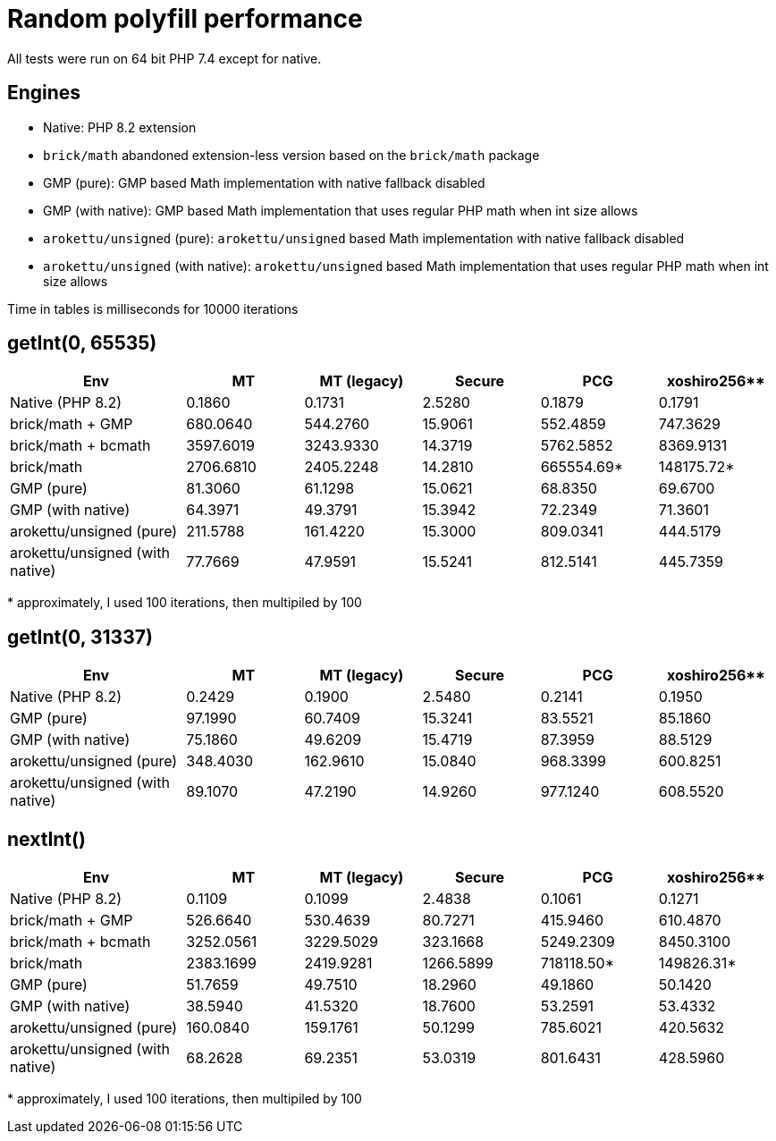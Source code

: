= Random polyfill performance

All tests were run on 64 bit PHP 7.4 except for native.

== Engines

* Native: PHP 8.2 extension
* `brick/math` abandoned extension-less version based on the `brick/math` package
* GMP (pure): GMP based Math implementation with native fallback disabled
* GMP (with native): GMP based Math implementation that uses regular PHP math when int size allows
* `arokettu/unsigned` (pure): `arokettu/unsigned` based Math implementation with native fallback disabled
* `arokettu/unsigned` (with native):  `arokettu/unsigned` based Math implementation that uses regular PHP math when int size allows

Time in tables is milliseconds for 10000 iterations

== getInt(0, 65535)

[%header,cols="3,>2,>2,>2,>2,>2"]
|===
|Env
|MT
|MT (legacy)
|Secure
|PCG
|xoshiro256**

|Native (PHP 8.2)
|0.1860
|0.1731
|2.5280
|0.1879
|0.1791

|brick/math + GMP
|680.0640
|544.2760
|15.9061
|552.4859
|747.3629

|brick/math + bcmath
|3597.6019
|3243.9330
|14.3719
|5762.5852
|8369.9131

|brick/math
|2706.6810
|2405.2248
|14.2810
|665554.69*
|148175.72*

|GMP (pure)
|81.3060
|61.1298
|15.0621
|68.8350
|69.6700

|GMP (with native)
|64.3971
|49.3791
|15.3942
|72.2349
|71.3601

|arokettu/unsigned (pure)
|211.5788
|161.4220
|15.3000
|809.0341
|444.5179

|arokettu/unsigned (with native)
|77.7669
|47.9591
|15.5241
|812.5141
|445.7359
|===

+*+ approximately, I used 100 iterations, then multipiled by 100

== getInt(0, 31337)

[%header,cols="3,>2,>2,>2,>2,>2"]
|===
|Env
|MT
|MT (legacy)
|Secure
|PCG
|xoshiro256**

|Native (PHP 8.2)
|0.2429
|0.1900
|2.5480
|0.2141
|0.1950

|GMP (pure)
|97.1990
|60.7409
|15.3241
|83.5521
|85.1860

|GMP (with native)
|75.1860
|49.6209
|15.4719
|87.3959
|88.5129

|arokettu/unsigned (pure)
|348.4030
|162.9610
|15.0840
|968.3399
|600.8251

|arokettu/unsigned (with native)
|89.1070
|47.2190
|14.9260
|977.1240
|608.5520
|===

== nextInt()

[%header,cols="3,>2,>2,>2,>2,>2"]
|===
|Env
|MT
|MT (legacy)
|Secure
|PCG
|xoshiro256**

|Native (PHP 8.2)
|0.1109
|0.1099
|2.4838
|0.1061
|0.1271

|brick/math + GMP
|526.6640
|530.4639
|80.7271
|415.9460
|610.4870

|brick/math + bcmath
|3252.0561
|3229.5029
|323.1668
|5249.2309
|8450.3100

|brick/math
|2383.1699
|2419.9281
|1266.5899
|718118.50*
|149826.31*

|GMP (pure)
|51.7659
|49.7510
|18.2960
|49.1860
|50.1420

|GMP (with native)
|38.5940
|41.5320
|18.7600
|53.2591
|53.4332

|arokettu/unsigned (pure)
|160.0840
|159.1761
|50.1299
|785.6021
|420.5632

|arokettu/unsigned (with native)
|68.2628
|69.2351
|53.0319
|801.6431
|428.5960
|===

+*+ approximately, I used 100 iterations, then multipiled by 100
